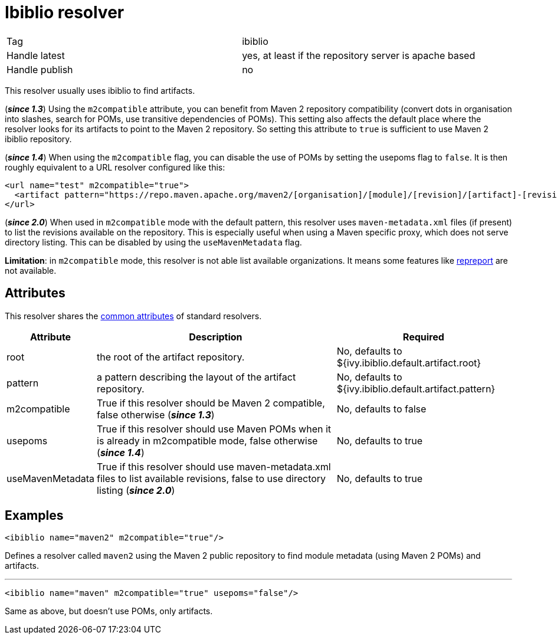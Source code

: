 ////
   Licensed to the Apache Software Foundation (ASF) under one
   or more contributor license agreements.  See the NOTICE file
   distributed with this work for additional information
   regarding copyright ownership.  The ASF licenses this file
   to you under the Apache License, Version 2.0 (the
   "License"); you may not use this file except in compliance
   with the License.  You may obtain a copy of the License at

     http://www.apache.org/licenses/LICENSE-2.0

   Unless required by applicable law or agreed to in writing,
   software distributed under the License is distributed on an
   "AS IS" BASIS, WITHOUT WARRANTIES OR CONDITIONS OF ANY
   KIND, either express or implied.  See the License for the
   specific language governing permissions and limitations
   under the License.
////

= Ibiblio resolver

[]
|=======
|Tag|ibiblio
|Handle latest|yes, at least if the repository server is apache based
|Handle publish|no
|=======


[ivysettings.resolvers.ibiblio]#This resolver usually uses ibiblio to find artifacts.#

(*__since 1.3__*) Using the `m2compatible` attribute, you can benefit from Maven 2 repository compatibility (convert dots in organisation into slashes, search for POMs, use transitive dependencies of POMs). This setting also affects the default place where the resolver looks for its artifacts to point to the Maven 2 repository. So setting this attribute to `true` is sufficient to use Maven 2 ibiblio repository.

(*__since 1.4__*) When using the `m2compatible` flag, you can disable the use of POMs by setting the usepoms flag to `false`. It is then roughly equivalent to a URL resolver configured like this:

[source, xml]
----

<url name="test" m2compatible="true">
  <artifact pattern="https://repo.maven.apache.org/maven2/[organisation]/[module]/[revision]/[artifact]-[revision].[ext]"/>
</url>

----

(*__since 2.0__*) When used in `m2compatible` mode with the default pattern, this resolver uses `maven-metadata.xml` files (if present) to list the revisions available on the repository. This is especially useful when using a Maven specific proxy, which does not serve directory listing. This can be disabled by using the `useMavenMetadata` flag.

*Limitation*: in `m2compatible` mode, this resolver is not able list available organizations. It means some features like link:../use/repreport.html[repreport] are not available.


== Attributes

This resolver shares the link:../settings/resolvers.html#common[common attributes] of standard resolvers.

[options="header",cols="15%,50%,35%"]
|=======
|Attribute|Description|Required
|root|the root of the artifact repository.|No, defaults to ${ivy.ibiblio.default.artifact.root}
|pattern|a pattern describing the layout of the artifact repository.|No, defaults to ${ivy.ibiblio.default.artifact.pattern}
|m2compatible|True if this resolver should be Maven 2 compatible, false otherwise (*__since 1.3__*)|No, defaults to false
|usepoms|True if this resolver should use Maven POMs when it is already in m2compatible mode, false otherwise (*__since 1.4__*)|No, defaults to true
|useMavenMetadata|True if this resolver should use maven-metadata.xml files to list available revisions, false to use directory listing (*__since 2.0__*)|No, defaults to true
|=======



== Examples


[source, xml]
----

<ibiblio name="maven2" m2compatible="true"/>

----

Defines a resolver called `maven2` using the Maven 2 public repository to find module metadata (using Maven 2 POMs) and artifacts.


'''


[source, xml]
----

<ibiblio name="maven" m2compatible="true" usepoms="false"/>

----

Same as above, but doesn't use POMs, only artifacts.

